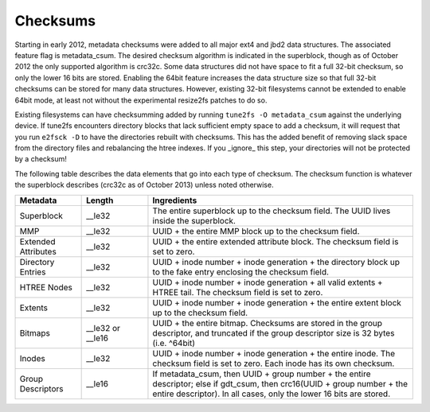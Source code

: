 .. SPDX-License-Identifier: GPL-2.0

Checksums
---------

Starting in early 2012, metadata checksums were added to all major ext4
and jbd2 data structures. The associated feature flag is metadata\_csum.
The desired checksum algorithm is indicated in the superblock, though as
of October 2012 the only supported algorithm is crc32c. Some data
structures did not have space to fit a full 32-bit checksum, so only the
lower 16 bits are stored. Enabling the 64bit feature increases the data
structure size so that full 32-bit checksums can be stored for many data
structures. However, existing 32-bit filesystems cannot be extended to
enable 64bit mode, at least not without the experimental resize2fs
patches to do so.

Existing filesystems can have checksumming added by running
``tune2fs -O metadata_csum`` against the underlying device. If tune2fs
encounters directory blocks that lack sufficient empty space to add a
checksum, it will request that you run ``e2fsck -D`` to have the
directories rebuilt with checksums. This has the added benefit of
removing slack space from the directory files and rebalancing the htree
indexes. If you \_ignore\_ this step, your directories will not be
protected by a checksum!

The following table describes the data elements that go into each type
of checksum. The checksum function is whatever the superblock describes
(crc32c as of October 2013) unless noted otherwise.

.. list-table::
   :widths: 1 1 4
   :header-rows: 1

   * - Metadata
     - Length
     - Ingredients
   * - Superblock
     - \_\_le32
     - The entire superblock up to the checksum field. The UUID lives inside
       the superblock.
   * - MMP
     - \_\_le32
     - UUID + the entire MMP block up to the checksum field.
   * - Extended Attributes
     - \_\_le32
     - UUID + the entire extended attribute block. The checksum field is set to
       zero.
   * - Directory Entries
     - \_\_le32
     - UUID + inode number + inode generation + the directory block up to the
       fake entry enclosing the checksum field.
   * - HTREE Nodes
     - \_\_le32
     - UUID + inode number + inode generation + all valid extents + HTREE tail.
       The checksum field is set to zero.
   * - Extents
     - \_\_le32
     - UUID + inode number + inode generation + the entire extent block up to
       the checksum field.
   * - Bitmaps
     - \_\_le32 or \_\_le16
     - UUID + the entire bitmap. Checksums are stored in the group descriptor,
       and truncated if the group descriptor size is 32 bytes (i.e. ^64bit)
   * - Inodes
     - \_\_le32
     - UUID + inode number + inode generation + the entire inode. The checksum
       field is set to zero. Each inode has its own checksum.
   * - Group Descriptors
     - \_\_le16
     - If metadata\_csum, then UUID + group number + the entire descriptor;
       else if gdt\_csum, then crc16(UUID + group number + the entire
       descriptor). In all cases, only the lower 16 bits are stored.

